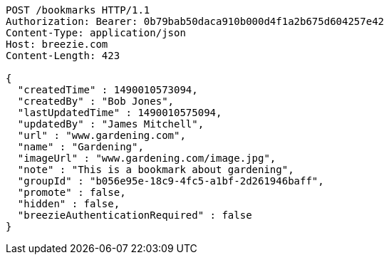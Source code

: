 [source,http,options="nowrap"]
----
POST /bookmarks HTTP/1.1
Authorization: Bearer: 0b79bab50daca910b000d4f1a2b675d604257e42
Content-Type: application/json
Host: breezie.com
Content-Length: 423

{
  "createdTime" : 1490010573094,
  "createdBy" : "Bob Jones",
  "lastUpdatedTime" : 1490010575094,
  "updatedBy" : "James Mitchell",
  "url" : "www.gardening.com",
  "name" : "Gardening",
  "imageUrl" : "www.gardening.com/image.jpg",
  "note" : "This is a bookmark about gardening",
  "groupId" : "b056e95e-18c9-4fc5-a1bf-2d261946baff",
  "promote" : false,
  "hidden" : false,
  "breezieAuthenticationRequired" : false
}
----